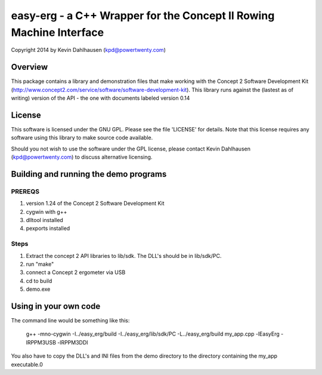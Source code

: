 easy-erg - a C++ Wrapper for the Concept II Rowing Machine Interface
====================================================================
Copyright 2014 by Kevin Dahlhausen (kpd@powertwenty.com)

Overview
--------
This package contains a library and demonstration files that make working with the Concept 2 Software Development Kit (http://www.concept2.com/service/software/software-development-kit).  This library runs against the (lastest as of writing) version of the API - the one with documents labeled version 0.14

License
-------
This software is licensed under the GNU GPL.  Please see the file 'LICENSE' for details.  Note that this license requires any software using this library to make source code available. 

Should you not wish to use the software under the GPL license, please contact Kevin Dahlhausen (kpd@powertwenty.com) to discuss alternative licensing.


Building and running the demo programs
--------------------------------------

PREREQS
.......
1. version 1.24 of the Concept 2 Software Development Kit
2. cygwin with g++ 
3. dlltool installed
4. pexports installed

Steps
.....
1. Extract the concept 2 API libraries to lib/sdk. The DLL's should be in lib/sdk/PC.
2. run "make"
3. connect a Concept 2 ergometer via USB
4. cd to build
5. demo.exe


Using in your own code
----------------------
The command line would be something like this:

    g++ -mno-cygwin -I../easy_erg/build -I../easy_erg/lib/sdk/PC -L../easy_erg/build  my_app.cpp -lEasyErg -lRPPM3USB -lRPPM3DDI
    
You also have to copy the DLL's and INI files from the demo directory to the directory containing the my_app executable.0
